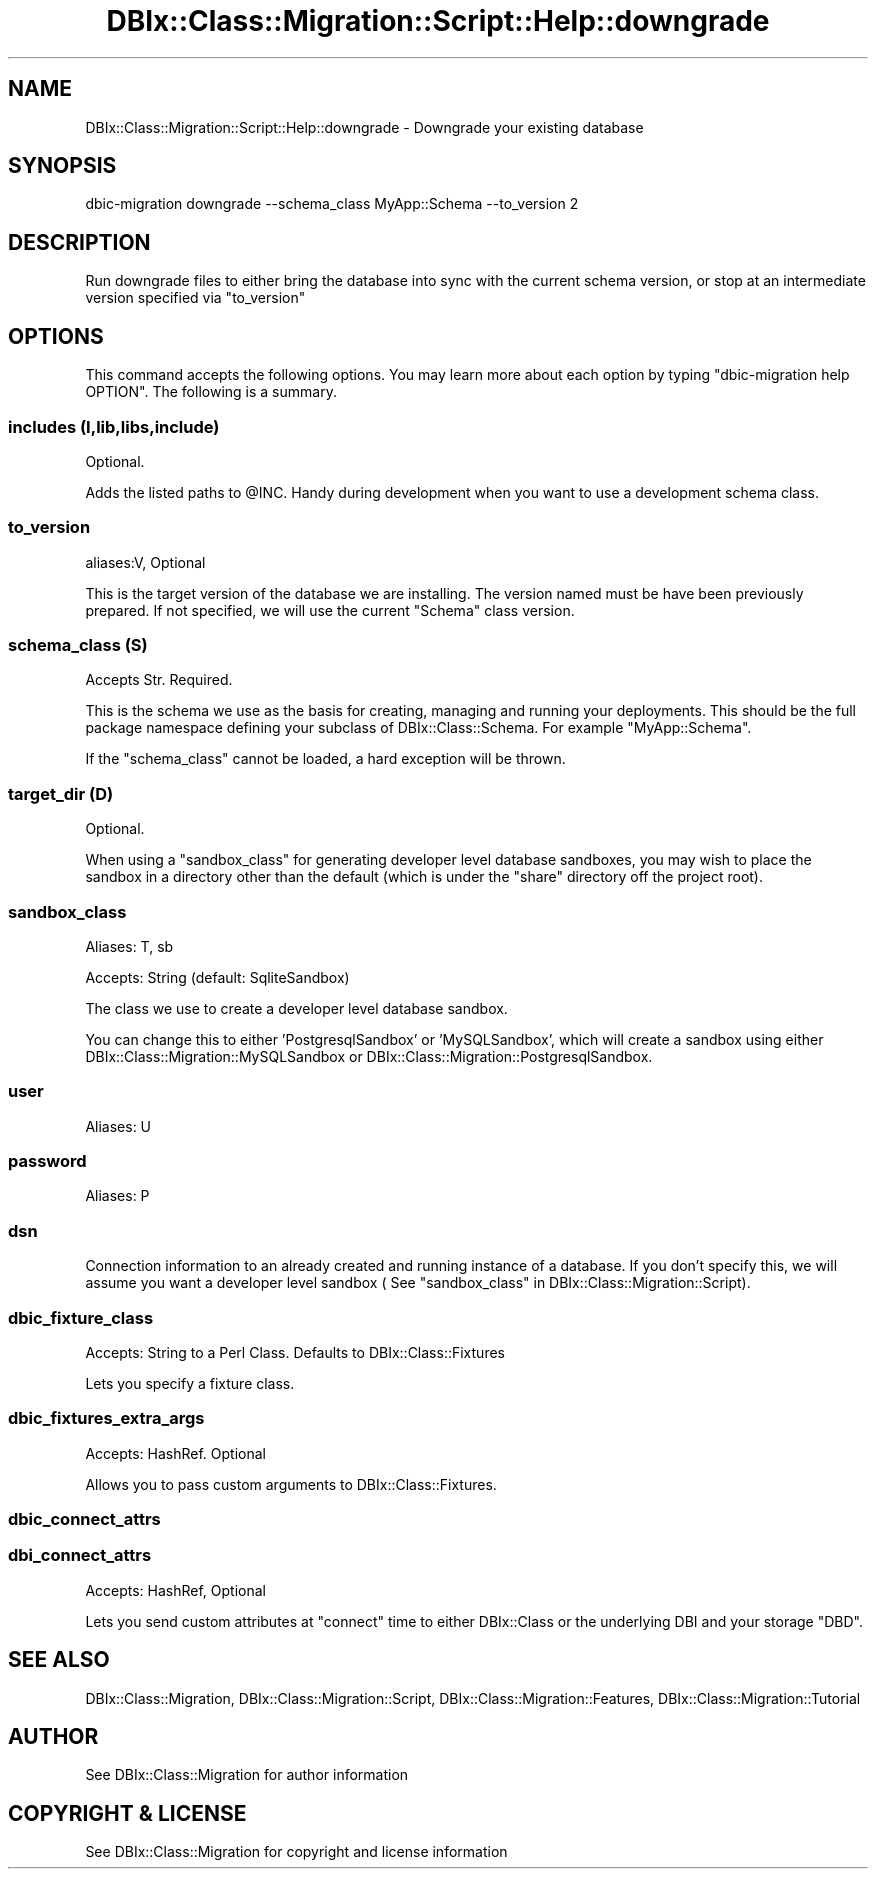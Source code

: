 .\" -*- mode: troff; coding: utf-8 -*-
.\" Automatically generated by Pod::Man 5.01 (Pod::Simple 3.43)
.\"
.\" Standard preamble:
.\" ========================================================================
.de Sp \" Vertical space (when we can't use .PP)
.if t .sp .5v
.if n .sp
..
.de Vb \" Begin verbatim text
.ft CW
.nf
.ne \\$1
..
.de Ve \" End verbatim text
.ft R
.fi
..
.\" \*(C` and \*(C' are quotes in nroff, nothing in troff, for use with C<>.
.ie n \{\
.    ds C` ""
.    ds C' ""
'br\}
.el\{\
.    ds C`
.    ds C'
'br\}
.\"
.\" Escape single quotes in literal strings from groff's Unicode transform.
.ie \n(.g .ds Aq \(aq
.el       .ds Aq '
.\"
.\" If the F register is >0, we'll generate index entries on stderr for
.\" titles (.TH), headers (.SH), subsections (.SS), items (.Ip), and index
.\" entries marked with X<> in POD.  Of course, you'll have to process the
.\" output yourself in some meaningful fashion.
.\"
.\" Avoid warning from groff about undefined register 'F'.
.de IX
..
.nr rF 0
.if \n(.g .if rF .nr rF 1
.if (\n(rF:(\n(.g==0)) \{\
.    if \nF \{\
.        de IX
.        tm Index:\\$1\t\\n%\t"\\$2"
..
.        if !\nF==2 \{\
.            nr % 0
.            nr F 2
.        \}
.    \}
.\}
.rr rF
.\" ========================================================================
.\"
.IX Title "DBIx::Class::Migration::Script::Help::downgrade 3pm"
.TH DBIx::Class::Migration::Script::Help::downgrade 3pm 2020-06-02 "perl v5.38.2" "User Contributed Perl Documentation"
.\" For nroff, turn off justification.  Always turn off hyphenation; it makes
.\" way too many mistakes in technical documents.
.if n .ad l
.nh
.SH NAME
DBIx::Class::Migration::Script::Help::downgrade \- Downgrade your existing database
.SH SYNOPSIS
.IX Header "SYNOPSIS"
.Vb 1
\&    dbic\-migration downgrade \-\-schema_class MyApp::Schema \-\-to_version 2
.Ve
.SH DESCRIPTION
.IX Header "DESCRIPTION"
Run downgrade files to either bring the database into sync with the current
schema version, or stop at an intermediate version specified via "to_version"
.SH OPTIONS
.IX Header "OPTIONS"
This command accepts the following options.  You may learn more about each
option by typing \f(CW\*(C`dbic\-migration help OPTION\*(C'\fR.  The following is a summary.
.SS "includes (I,lib,libs,include)"
.IX Subsection "includes (I,lib,libs,include)"
Optional.
.PP
Adds the listed paths to \f(CW@INC\fR.  Handy during development when you want to use
a development schema class.
.SS to_version
.IX Subsection "to_version"
aliases:V, Optional
.PP
This is the target version of the database we are installing.  The version
named must be have been previously prepared.  If not specified, we will use
the current \f(CW\*(C`Schema\*(C'\fR class version.
.SS "schema_class (S)"
.IX Subsection "schema_class (S)"
Accepts Str. Required.
.PP
This is the schema we use as the basis for creating, managing and running your
deployments.  This should be the full package namespace defining your subclass
of DBIx::Class::Schema.  For example \f(CW\*(C`MyApp::Schema\*(C'\fR.
.PP
If the "schema_class" cannot be loaded, a hard exception will be thrown.
.SS "target_dir (D)"
.IX Subsection "target_dir (D)"
Optional.
.PP
When using a \f(CW\*(C`sandbox_class\*(C'\fR for generating developer level database sandboxes,
you may wish to place the sandbox in a directory other than the default (which
is under the \f(CW\*(C`share\*(C'\fR directory off the project root).
.SS sandbox_class
.IX Subsection "sandbox_class"
Aliases: T, sb
.PP
Accepts: String (default: SqliteSandbox)
.PP
The class we use to create a developer level database sandbox.
.PP
You can change this to either 'PostgresqlSandbox' or 'MySQLSandbox', which will
create a sandbox using either DBIx::Class::Migration::MySQLSandbox or 
DBIx::Class::Migration::PostgresqlSandbox.
.SS user
.IX Subsection "user"
Aliases: U
.SS password
.IX Subsection "password"
Aliases: P
.SS dsn
.IX Subsection "dsn"
Connection information to an already created and running instance of a database.
If you don't specify this, we will assume you want a developer level sandbox (
See "sandbox_class" in DBIx::Class::Migration::Script).
.SS dbic_fixture_class
.IX Subsection "dbic_fixture_class"
Accepts: String to a Perl Class.  Defaults to DBIx::Class::Fixtures
.PP
Lets you specify a fixture class.
.SS dbic_fixtures_extra_args
.IX Subsection "dbic_fixtures_extra_args"
Accepts: HashRef.  Optional
.PP
Allows you to pass custom arguments to DBIx::Class::Fixtures.
.SS dbic_connect_attrs
.IX Subsection "dbic_connect_attrs"
.SS dbi_connect_attrs
.IX Subsection "dbi_connect_attrs"
Accepts: HashRef, Optional
.PP
Lets you send custom attributes at \f(CW\*(C`connect\*(C'\fR time to either DBIx::Class
or the underlying DBI and your storage \f(CW\*(C`DBD\*(C'\fR.
.SH "SEE ALSO"
.IX Header "SEE ALSO"
DBIx::Class::Migration, DBIx::Class::Migration::Script,
DBIx::Class::Migration::Features, DBIx::Class::Migration::Tutorial
.SH AUTHOR
.IX Header "AUTHOR"
See DBIx::Class::Migration for author information
.SH "COPYRIGHT & LICENSE"
.IX Header "COPYRIGHT & LICENSE"
See DBIx::Class::Migration for copyright and license information
